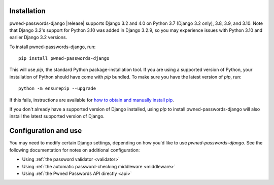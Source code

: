 .. _install:


Installation
============

pwned-passwords-django |release| supports Django 3.2 and 4.0 on Python
3.7 (Django 3.2 only), 3.8, 3.9, and 3.10. Note that Django 3.2's
support for Python 3.10 was added in Django 3.2.9, so you may
experience issues with Python 3.10 and earlier Django 3.2 versions.

To install pwned-passwords-django, run::

    pip install pwned-passwords-django

This will use `pip`, the standard Python package-installation
tool. If you are using a supported version of Python, your
installation of Python should have come with `pip` bundled. To make
sure you have the latest version of `pip`, run::

    python -m ensurepip --upgrade

If this fails, instructions are available for `how to obtain and
manually install pip
<https://pip.pypa.io/en/latest/installing.html>`_.

If you don't already have a supported version of Django installed,
using `pip` to install pwned-passwords-django will also install the
latest supported version of Django.


Configuration and use
=====================

You may need to modify certain Django settings, depending on how you'd
like to use `pwned-passwords-django`. See the following
documentation for notes on additional configuration:

* Using :ref:`the password validator <validator>`

* Using :ref:`the automatic password-checking middleware <middleware>`

* Using :ref:`the Pwned Passwords API directly <api>`

